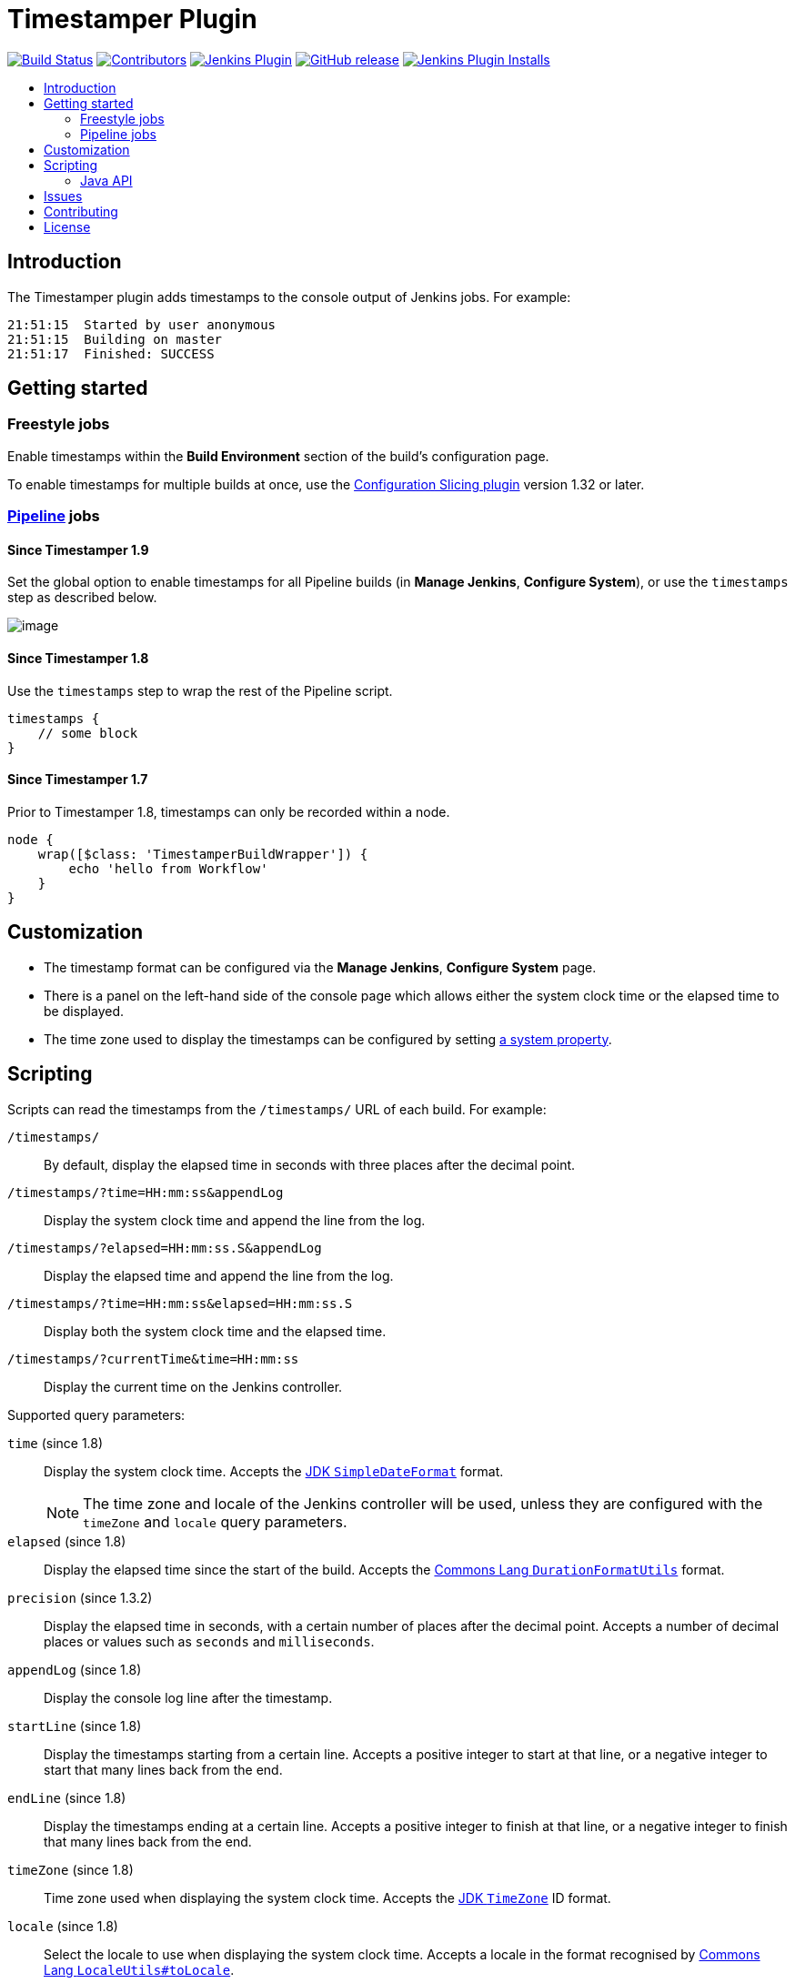 = Timestamper Plugin
:toc:
:toc-placement!:
:toc-title:
ifdef::env-github[]
:tip-caption: :bulb:
:note-caption: :information_source:
:important-caption: :heavy_exclamation_mark:
:caution-caption: :fire:
:warning-caption: :warning:
endif::[]

https://ci.jenkins.io/job/Plugins/job/timestamper-plugin/job/master/[image:https://ci.jenkins.io/job/Plugins/job/timestamper-plugin/job/master/badge/icon[Build Status]]
https://github.com/jenkinsci/timestamper-plugin/graphs/contributors[image:https://img.shields.io/github/contributors/jenkinsci/timestamper-plugin.svg[Contributors]]
https://plugins.jenkins.io/timestamper[image:https://img.shields.io/jenkins/plugin/v/timestamper.svg[Jenkins Plugin]]
https://github.com/jenkinsci/timestamper-plugin/releases/latest[image:https://img.shields.io/github/release/jenkinsci/timestamper-plugin.svg?label=changelog[GitHub release]]
https://plugins.jenkins.io/timestamper[image:https://img.shields.io/jenkins/plugin/i/timestamper.svg?color=blue[Jenkins Plugin Installs]]

toc::[]

== Introduction

The Timestamper plugin adds timestamps to the console output of Jenkins jobs.
For example:

....
21:51:15  Started by user anonymous
21:51:15  Building on master
21:51:17  Finished: SUCCESS
....

== Getting started

=== Freestyle jobs

Enable timestamps within the *Build Environment* section of the build's configuration page.

To enable timestamps for multiple builds at once, use the https://plugins.jenkins.io/configurationslicing/[Configuration Slicing plugin] version 1.32 or later.

=== https://jenkins.io/doc/book/pipeline/[Pipeline] jobs

==== Since Timestamper 1.9

Set the global option to enable timestamps for all Pipeline builds (in *Manage Jenkins*, *Configure System*), or use the `timestamps` step as described below.

image:docs/images/allBuilds.png[image]

==== Since Timestamper 1.8

Use the `timestamps` step to wrap the rest of the Pipeline script.

[source,groovy]
----
timestamps {
    // some block
}
----

==== Since Timestamper 1.7

Prior to Timestamper 1.8, timestamps can only be recorded within a node.

[source,groovy]
----
node {
    wrap([$class: 'TimestamperBuildWrapper']) {
        echo 'hello from Workflow'
    }
}
----

== Customization

* The timestamp format can be configured via the *Manage Jenkins*, *Configure System* page.
* There is a panel on the left-hand side of the console page which allows either the system clock time or the elapsed time to be displayed.
* The time zone used to display the timestamps can be configured by setting https://www.jenkins.io/doc/book/using/change-time-zone/[a system property].

== Scripting

Scripts can read the timestamps from the `/timestamps/` URL of each build.
For example:

`/timestamps/`:: By default, display the elapsed time in seconds with three places after the decimal point.
`/timestamps/?time=HH:mm:ss&appendLog`:: Display the system clock time and append the line from the log.
`/timestamps/?elapsed=HH:mm:ss.S&appendLog`:: Display the elapsed time and append the line from the log.
`/timestamps/?time=HH:mm:ss&elapsed=HH:mm:ss.S`:: Display both the system clock time and the elapsed time.
`/timestamps/?currentTime&time=HH:mm:ss`:: Display the current time on the Jenkins controller.

Supported query parameters:

`time` (since 1.8):: Display the system clock time. Accepts the https://docs.oracle.com/javase/8/docs/api/java/text/SimpleDateFormat.html[JDK `SimpleDateFormat`] format.
+
NOTE: The time zone and locale of the Jenkins controller will be used, unless they are configured with the `timeZone` and `locale` query parameters.
`elapsed` (since 1.8):: Display the elapsed time since the start of the build. Accepts the https://commons.apache.org/proper/commons-lang/apidocs/org/apache/commons/lang3/time/DurationFormatUtils.html[Commons Lang `DurationFormatUtils`] format.
`precision` (since 1.3.2):: Display the elapsed time in seconds, with a certain number of places after the decimal point. Accepts a number of decimal places or values such as `seconds` and `milliseconds`.
`appendLog` (since 1.8):: Display the console log line after the timestamp.
`startLine` (since 1.8):: Display the timestamps starting from a certain line. Accepts a positive integer to start at that line, or a negative integer to start that many lines back from the end.
`endLine` (since 1.8):: Display the timestamps ending at a certain line. Accepts a positive integer to finish at that line, or a negative integer to finish that many lines back from the end.
`timeZone` (since 1.8):: Time zone used when displaying the system clock time. Accepts the https://docs.oracle.com/javase/8/docs/api/java/util/TimeZone.html[JDK `TimeZone`] ID format.
`locale` (since 1.8):: Select the locale to use when displaying the system clock time. Accepts a locale in the format recognised by https://commons.apache.org/proper/commons-lang/apidocs/org/apache/commons/lang3/LocaleUtils.html#toLocale-java.lang.String-[Commons Lang `LocaleUtils#toLocale`].
`currentTime` (since 1.8.8):: Display the current time on the Jenkins controller instead of reading timestamps from the build.

CAUTION: Reading the timestamps directly from the file system is not recommended, because the format may change.

=== Java API

==== Since Timestamper 1.8

Other plugins can add a https://www.jenkins.io/doc/developer/plugin-development/dependencies-and-class-loading/#depending-on-other-plugins[dependency] on the Timestamper plugin and then use the `TimestamperAPI#read` method to retrieve the timestamps.
The `read` method accepts any query string that can be passed to the `/timestamps/` URL.
For example:

[source,java]
----
import hudson.plugins.timestamper.api.TimestamperAPI;
import java.io.BufferedReader;

String query = "time=HH:mm:ss";
try (BufferedReader reader = TimestamperAPI.get().read(build, query)) {
    // read timestamps here
}
----

== Issues

Report issues and enhancements in the https://issues.jenkins.io/[Jenkins issue tracker].
Use the `timestamper-plugin` component in the `JENKINS` project.

== Contributing

Refer to our https://github.com/jenkinsci/.github/blob/master/CONTRIBUTING.md[contribution guidelines].

== License

Licensed under link:LICENSE[the MIT License].
